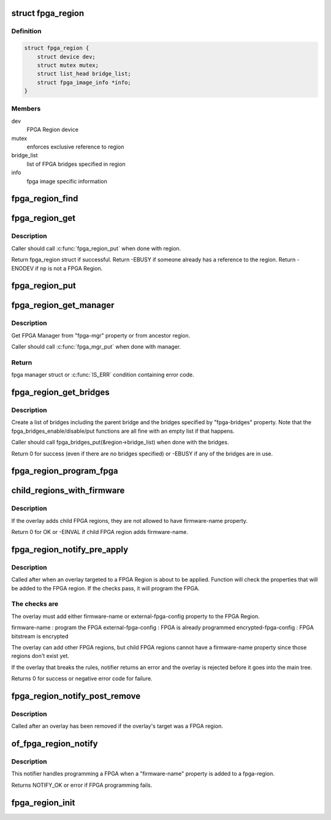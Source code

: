 .. -*- coding: utf-8; mode: rst -*-
.. src-file: drivers/fpga/fpga-region.c

.. _`fpga_region`:

struct fpga_region
==================

.. c:type:: struct fpga_region

    FPGA Region structure

.. _`fpga_region.definition`:

Definition
----------

.. code-block:: c

    struct fpga_region {
        struct device dev;
        struct mutex mutex;
        struct list_head bridge_list;
        struct fpga_image_info *info;
    }

.. _`fpga_region.members`:

Members
-------

dev
    FPGA Region device

mutex
    enforces exclusive reference to region

bridge_list
    list of FPGA bridges specified in region

info
    fpga image specific information

.. _`fpga_region_find`:

fpga_region_find
================

.. c:function:: struct fpga_region *fpga_region_find(struct device_node *np)

    find FPGA region

    :param struct device_node \*np:
        device node of FPGA Region
        Caller will need to put_device(&region->dev) when done.
        Returns FPGA Region struct or NULL

.. _`fpga_region_get`:

fpga_region_get
===============

.. c:function:: struct fpga_region *fpga_region_get(struct fpga_region *region)

    get an exclusive reference to a fpga region

    :param struct fpga_region \*region:
        FPGA Region struct

.. _`fpga_region_get.description`:

Description
-----------

Caller should call \ :c:func:`fpga_region_put`\  when done with region.

Return fpga_region struct if successful.
Return -EBUSY if someone already has a reference to the region.
Return -ENODEV if \ ``np``\  is not a FPGA Region.

.. _`fpga_region_put`:

fpga_region_put
===============

.. c:function:: void fpga_region_put(struct fpga_region *region)

    release a reference to a region

    :param struct fpga_region \*region:
        FPGA region

.. _`fpga_region_get_manager`:

fpga_region_get_manager
=======================

.. c:function:: struct fpga_manager *fpga_region_get_manager(struct fpga_region *region)

    get exclusive reference for FPGA manager

    :param struct fpga_region \*region:
        FPGA region

.. _`fpga_region_get_manager.description`:

Description
-----------

Get FPGA Manager from "fpga-mgr" property or from ancestor region.

Caller should call \ :c:func:`fpga_mgr_put`\  when done with manager.

.. _`fpga_region_get_manager.return`:

Return
------

fpga manager struct or \ :c:func:`IS_ERR`\  condition containing error code.

.. _`fpga_region_get_bridges`:

fpga_region_get_bridges
=======================

.. c:function:: int fpga_region_get_bridges(struct fpga_region *region, struct device_node *overlay)

    create a list of bridges

    :param struct fpga_region \*region:
        FPGA region

    :param struct device_node \*overlay:
        device node of the overlay

.. _`fpga_region_get_bridges.description`:

Description
-----------

Create a list of bridges including the parent bridge and the bridges
specified by "fpga-bridges" property.  Note that the
fpga_bridges_enable/disable/put functions are all fine with an empty list
if that happens.

Caller should call fpga_bridges_put(&region->bridge_list) when
done with the bridges.

Return 0 for success (even if there are no bridges specified)
or -EBUSY if any of the bridges are in use.

.. _`fpga_region_program_fpga`:

fpga_region_program_fpga
========================

.. c:function:: int fpga_region_program_fpga(struct fpga_region *region, const char *firmware_name, struct device_node *overlay)

    program FPGA

    :param struct fpga_region \*region:
        FPGA region

    :param const char \*firmware_name:
        name of FPGA image firmware file

    :param struct device_node \*overlay:
        device node of the overlay
        Program an FPGA using information in the device tree.
        Function assumes that there is a firmware-name property.
        Return 0 for success or negative error code.

.. _`child_regions_with_firmware`:

child_regions_with_firmware
===========================

.. c:function:: int child_regions_with_firmware(struct device_node *overlay)

    :param struct device_node \*overlay:
        device node of the overlay

.. _`child_regions_with_firmware.description`:

Description
-----------

If the overlay adds child FPGA regions, they are not allowed to have
firmware-name property.

Return 0 for OK or -EINVAL if child FPGA region adds firmware-name.

.. _`fpga_region_notify_pre_apply`:

fpga_region_notify_pre_apply
============================

.. c:function:: int fpga_region_notify_pre_apply(struct fpga_region *region, struct of_overlay_notify_data *nd)

    pre-apply overlay notification

    :param struct fpga_region \*region:
        FPGA region that the overlay was applied to

    :param struct of_overlay_notify_data \*nd:
        overlay notification data

.. _`fpga_region_notify_pre_apply.description`:

Description
-----------

Called after when an overlay targeted to a FPGA Region is about to be
applied.  Function will check the properties that will be added to the FPGA
region.  If the checks pass, it will program the FPGA.

.. _`fpga_region_notify_pre_apply.the-checks-are`:

The checks are
--------------

The overlay must add either firmware-name or external-fpga-config property
to the FPGA Region.

firmware-name         : program the FPGA
external-fpga-config  : FPGA is already programmed
encrypted-fpga-config : FPGA bitstream is encrypted

The overlay can add other FPGA regions, but child FPGA regions cannot have a
firmware-name property since those regions don't exist yet.

If the overlay that breaks the rules, notifier returns an error and the
overlay is rejected before it goes into the main tree.

Returns 0 for success or negative error code for failure.

.. _`fpga_region_notify_post_remove`:

fpga_region_notify_post_remove
==============================

.. c:function:: void fpga_region_notify_post_remove(struct fpga_region *region, struct of_overlay_notify_data *nd)

    post-remove overlay notification

    :param struct fpga_region \*region:
        FPGA region that was targeted by the overlay that was removed

    :param struct of_overlay_notify_data \*nd:
        overlay notification data

.. _`fpga_region_notify_post_remove.description`:

Description
-----------

Called after an overlay has been removed if the overlay's target was a
FPGA region.

.. _`of_fpga_region_notify`:

of_fpga_region_notify
=====================

.. c:function:: int of_fpga_region_notify(struct notifier_block *nb, unsigned long action, void *arg)

    reconfig notifier for dynamic DT changes

    :param struct notifier_block \*nb:
        notifier block

    :param unsigned long action:
        notifier action

    :param void \*arg:
        reconfig data

.. _`of_fpga_region_notify.description`:

Description
-----------

This notifier handles programming a FPGA when a "firmware-name" property is
added to a fpga-region.

Returns NOTIFY_OK or error if FPGA programming fails.

.. _`fpga_region_init`:

fpga_region_init
================

.. c:function:: int fpga_region_init( void)

    init function for fpga_region class Creates the fpga_region class and registers a reconfig notifier.

    :param  void:
        no arguments

.. This file was automatic generated / don't edit.

